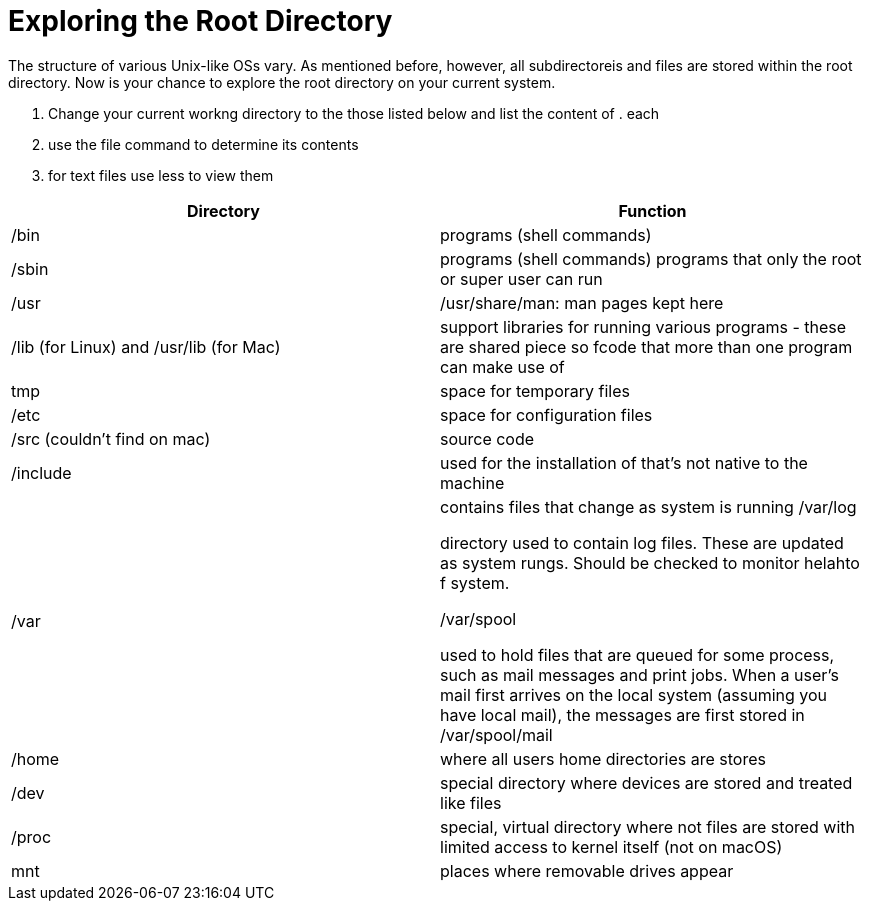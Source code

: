 = Exploring the Root Directory

The structure of various Unix-like OSs vary. As mentioned before, however, all subdirectoreis and files are stored within the root directory. Now is your chance to explore the root directory on your current system. 


. Change your current workng directory to the  those listed below and list the content of . each 
. use the file command to determine its contents
. for text files use less to view them


|===
|Directory |Function

|/bin 
|programs (shell commands)

|/sbin 
|programs (shell commands) programs that only the root or super user can run

|/usr
|/usr/share/man: man pages kept here

|/lib (for Linux) and /usr/lib (for Mac)
|support libraries for running various programs - these are shared piece so fcode that more than one program can make use of

|tmp
|space for temporary files

|/etc
|space for configuration files

|/src (couldn't find on mac)
|source code

|/include
|used for the installation of that's not native to the machine

|/var
|contains files that change as system is running
/var/log

directory used to contain log files. These are updated as system rungs. Should be checked to monitor helahto f system.

/var/spool

used to hold files that are queued for some process, such as mail messages and print jobs. When a user's mail first arrives on the local system (assuming you have local mail), the messages are first stored in /var/spool/mail

|/home
|where all users home directories are stores

|/dev
|special directory where devices are stored and treated like files

|/proc
|special, virtual directory where not files are stored with limited access to kernel itself
(not on macOS)

|mnt
|places where removable drives appear
|===
